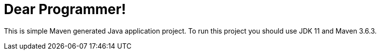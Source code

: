 = Dear Programmer!

This is simple Maven generated Java application project. To run this project you should use JDK 11 and Maven 3.6.3.
